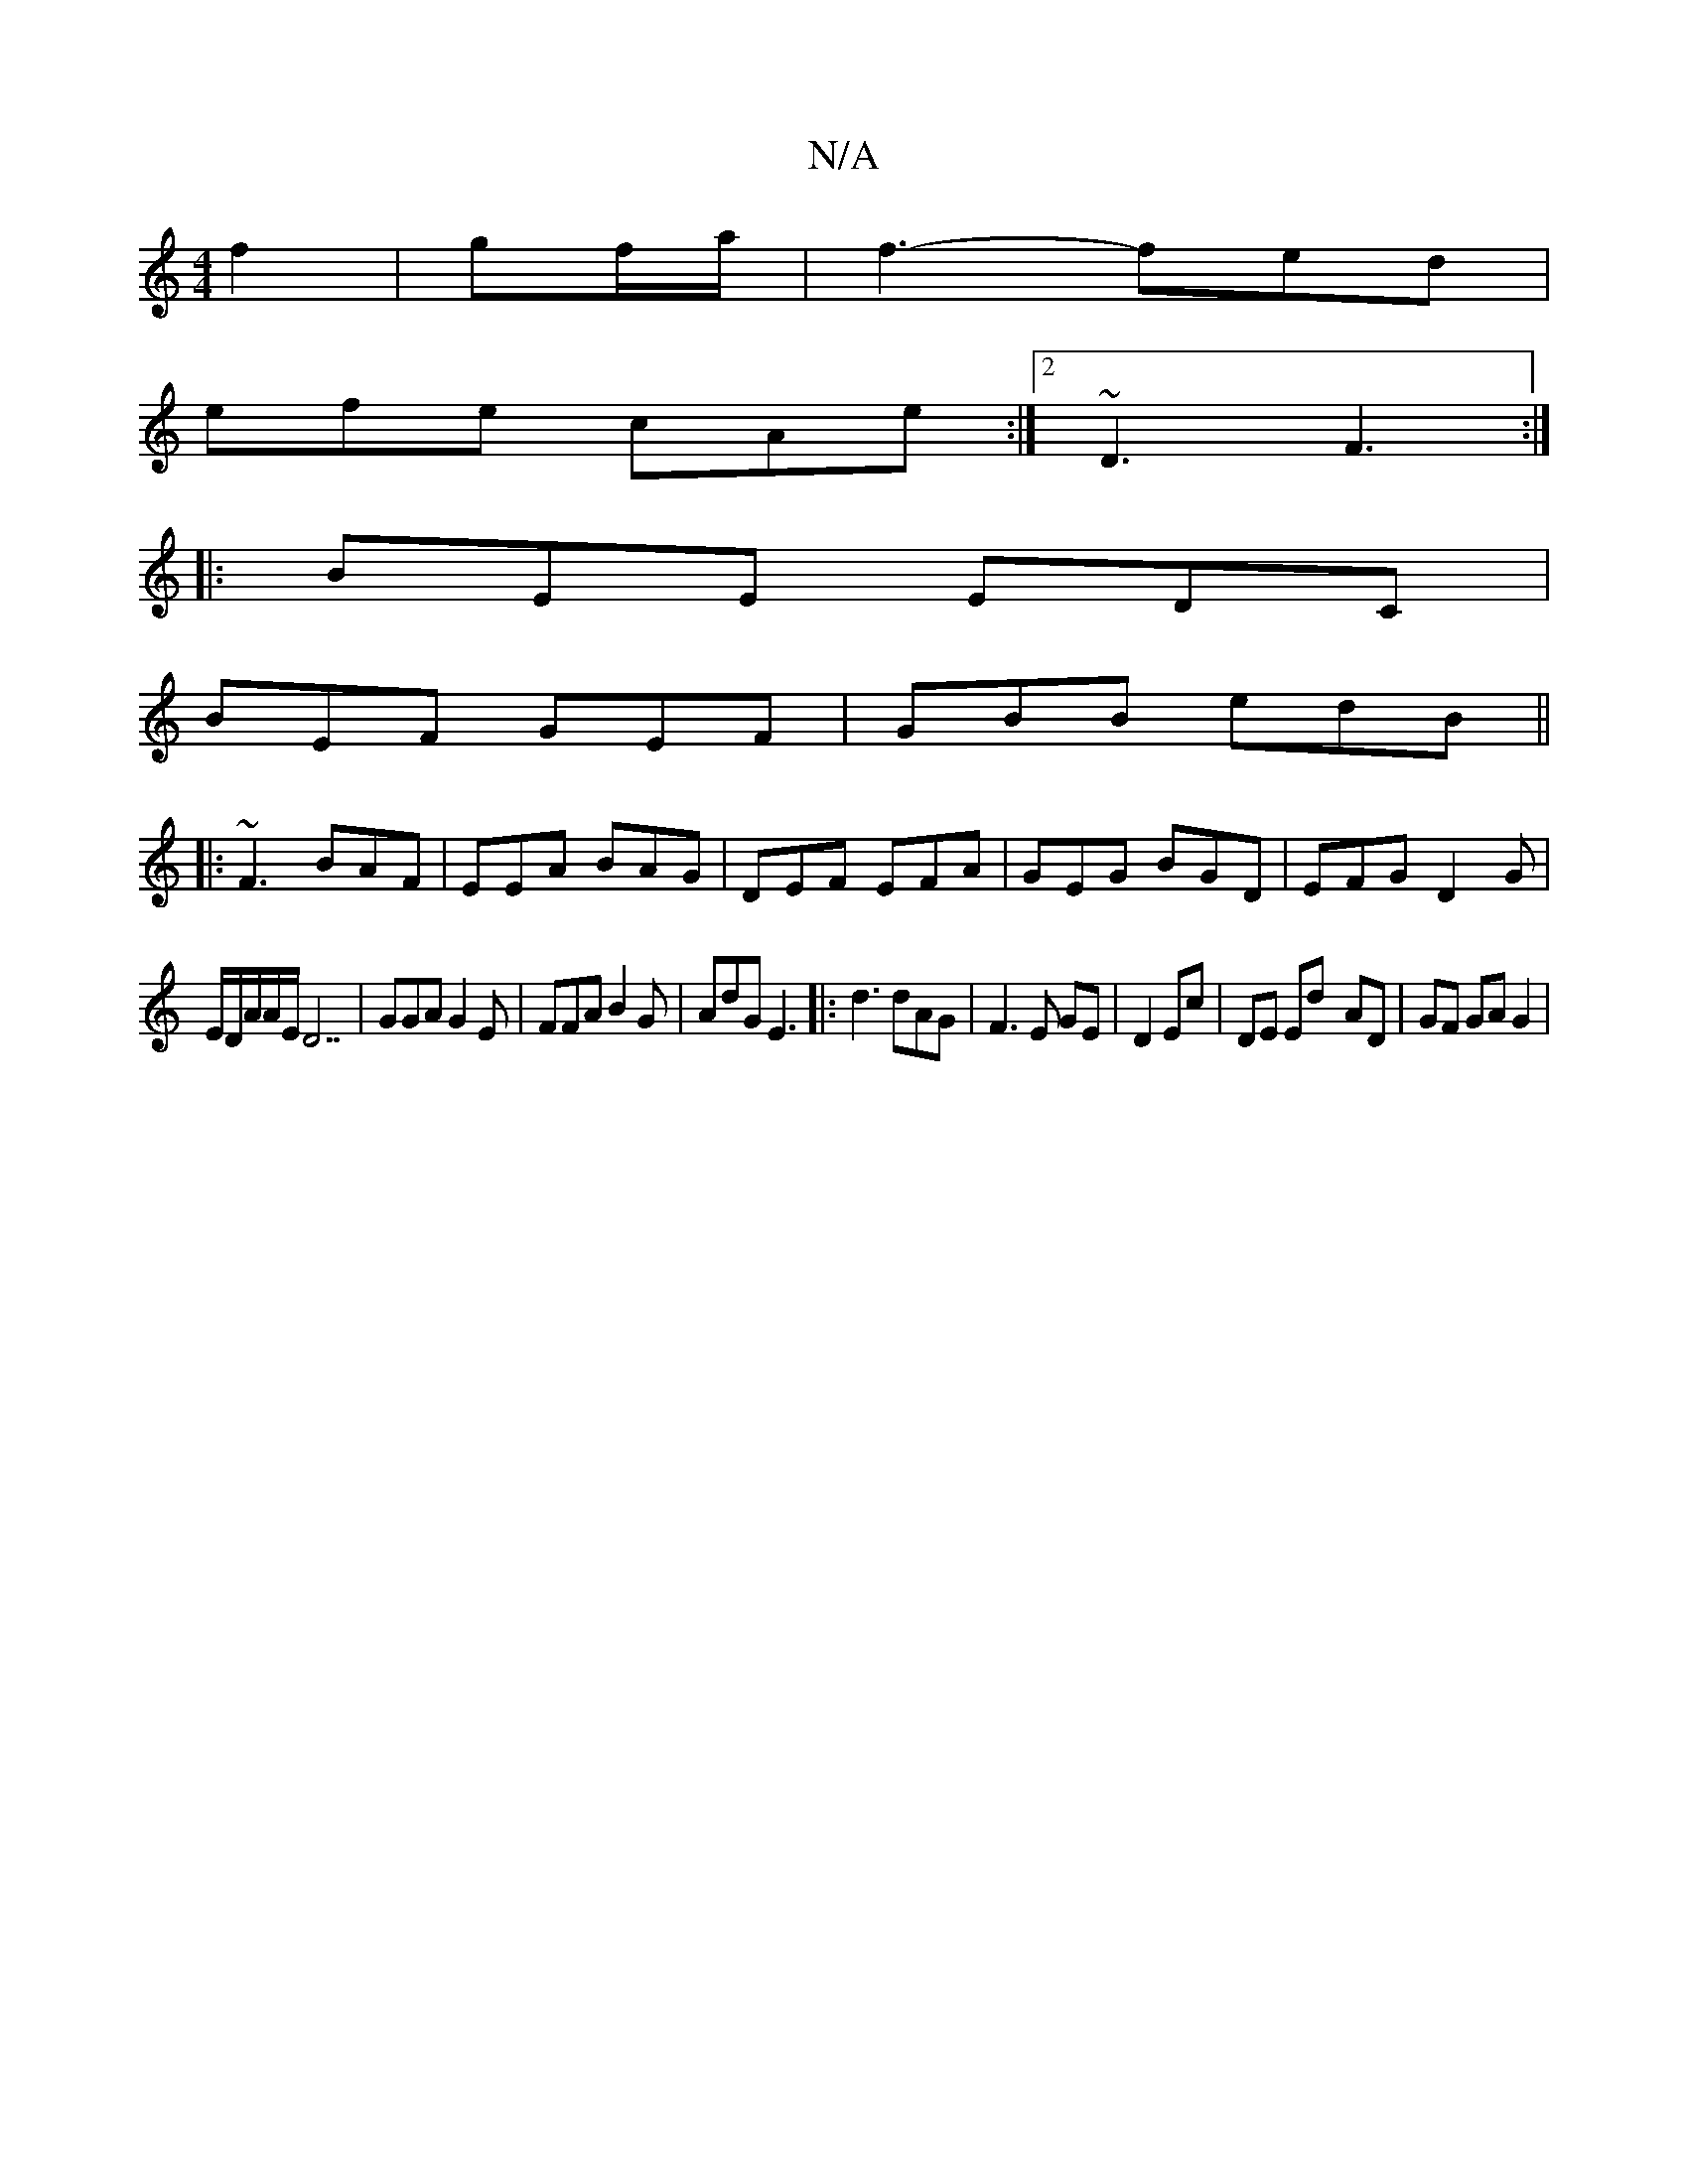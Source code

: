 X:1
T:N/A
M:4/4
R:N/A
K:Cmajor
- f2|gf/a/ | f3- fed |
efe cAe :|2 ~D3 F3:|
|:BEE EDC|
BEF GEF|GBB edB||
|:~F3 BAF|EEA BAG|DEF EFA|GEG BGD|EFG D2G|
E/D/A/A/E/D7| GGA G2 E|FFA B2G|AdG E3|:d3 dAG|F3E GE|D2 Ec | DE Ed- AD | GF GA G2 | 